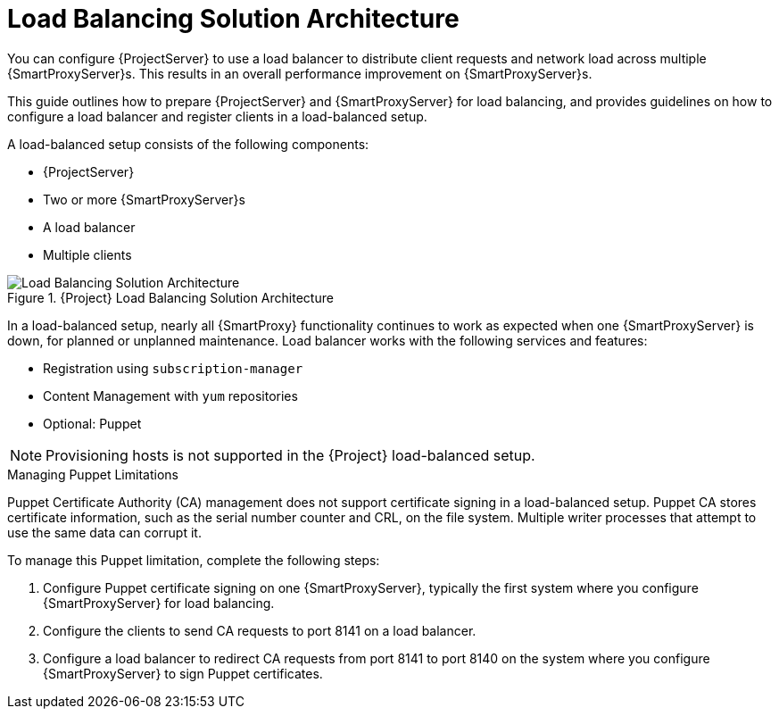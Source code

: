 [id='load-balancing-solution-architecture']
= Load Balancing Solution Architecture

You can configure {ProjectServer} to use a load balancer to distribute client requests and network load across multiple {SmartProxyServer}s. This results in an overall performance improvement on {SmartProxyServer}s.

This guide outlines how to prepare {ProjectServer} and {SmartProxyServer} for load balancing, and provides guidelines on how to configure a load balancer and register clients in a load-balanced setup.

A load-balanced setup consists of the following components:

* {ProjectServer}
* Two or more {SmartProxyServer}s
* A load balancer
* Multiple clients

[id='satellite-load-balancing-solution-architecture']
.{Project} Load Balancing Solution Architecture

image::satellite_load_balancing_architecture.png[Load Balancing Solution Architecture]

In a load-balanced setup, nearly all {SmartProxy} functionality continues to work as expected when one {SmartProxyServer} is down, for planned or unplanned maintenance.
Load balancer works with the following services and features:

* Registration using `subscription-manager`
* Content Management with `yum` repositories
* Optional: Puppet

NOTE: Provisioning hosts is not supported in the {Project} load-balanced setup.

.Managing Puppet Limitations

Puppet Certificate Authority (CA) management does not support certificate signing in a load-balanced setup.
Puppet CA stores certificate information, such as the serial number counter and CRL, on the file system. Multiple writer processes that attempt to use the same data can corrupt it.

To manage this Puppet limitation, complete the following steps:

. Configure Puppet certificate signing on one {SmartProxyServer}, typically the first system where you configure {SmartProxyServer} for load balancing.
. Configure the clients to send CA requests to port 8141 on a load balancer.
. Configure a load balancer to redirect CA requests from port 8141 to port 8140 on the system where you configure {SmartProxyServer} to sign Puppet certificates.
